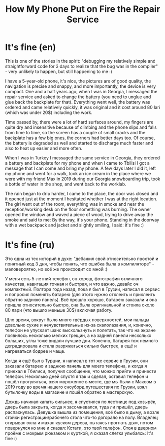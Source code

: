 :PROPERTIES:
:ID:       f8467448-ad17-43e6-a384-8e5035468294
:END:
#+title: How My Phone Put on Fire the Repair Service
#+filetags: :Story:

* It's fine (en)
This is one of the stories in the spirit: "debugging my relatively
simple and straightforward code for 3 days to realize that the bug was
in the compiler" - very unlikely to happen, but still happening to me
:)

I have a 5-year-old phone, it's nice, the pictures are of good
quality, the navigation is precise and snappy, and more importantly,
the device is very compact. One and a half years ago, when I was in
Georgia, I messaged the repair service and asked to change the battery
(you need to unglue and glue back the backplate for that). Everything
went well, the battery was ordered and came relatively quickly, it was
original and it cost around 80 lari (which was under 20$) including
the work.

Time passed by, there were a lot of hard surfaces around, my fingers
are quite dry and insensitive because of climbing and the phone slips
and falls from time to time, so the screen has a couple of small
cracks and the backplate has a few big ones, the corners had better
days too. Of course, the battery is degraded as well and started to
discharge much faster and also to heat up easier and more often.

When I was in Turkey I messaged the same service in Georgia, they
ordered a battery and backplate for my phone and when I came to
Tbilisi I got a message that I can come and bring my phone. A few days
later I did it, left my phone and went for a walk, took an ice cream
in the place where we were with my friend Max in 2019 during our
Georgia snowboarding trip, took a bottle of water in the shop, and
went back to the worklab.

The rain began to drip harder, I came to the place, the door was
closed and it opened just at the moment I hesitated whether I was at
the right location. The girl went out of the room, everything was in
smoke and near the reception/working desk on the floor something was
burning. The owner opened the window and waved a piece of wood, trying
to drive away the smoke and said to me: By the way, it's your
phone. Standing in the doorway with a wet backpack and jacket and
slightly smiling, I said: it's fine :)

* It's fine (ru)
Это одна из тех историй в духе: "дебажил свой относительно простой и
понятный код 3 дня, чтобы понять, что ошибка была в компиляторе" -
маловероятно, но всё же происходит со мной :)

У меня есть 5-летний телефон, он хорош, фотографии отличного качества,
навигация точная и быстрая, и что важно, девайс оч компактный. Полтора
года назад, пока я был в Грузии, написал в сервис и попросил поменять
батарею (для этого нужно отклеить и приклеить обратно заднюю
панель). Всё прошло хорошо, батарею заказали и она пришла относительно
быстро, она была оригинальной и стоила около 80 лари (что вышло меньше
30$) включая работу.

Шло время, вокруг было много твёрдых поверхностей, мои пальцы довольно
сухие и нечувствительные из-за скалолазания, и, конечно, телефон не
упускает шанс выскользнуть и полетать, так что на экране появилось
несколько мелких трещин, а на задней панели несколько больших, углы
тоже видали лучшие дни. Конечно, батарея тож немного деградировала и
стала разряжаться сильно быстрее, а ещё и нагреваться бодрее и чаще.

Когда я ещё был в Турции, я написал в тот же сервис в Грузии, они
заказали батарею и заднюю панель для моего телефона, и когда я приехал
в Тбилиси, получил сообщение, что можно прийти и принести
телефон. Несколько дней спустя я так и сделал, оставил телефон и пошёл
прогуляться, взял мороженое в месте, где мы были с Максом в 2019 году
во время нашего сноуборд путешествия по Грузии, взял бутылочку воды в
магазине и пошёл обратно в мастерскую.

Дождь начинал капать сильнее, я спустился по лестнице под козырёк,
дверь была закрыта, когда я засомневался, туда ли пришёл, дверь
распахнулась. Девушка вышла из помещения, всё было в дыму, а возле
стойки регистрации/рабочего стола что-то догорало на полу. Владелец
открывал окна и махал куском дерева, пытаясь прогнать дым, потом
повернулся ко мне и сказал: Кстати, это твой телефон. Стоя в дверном
проёме с мокрым рюкзаком и курткой, я сказал слегка улыбаясь: It's
fine :)
